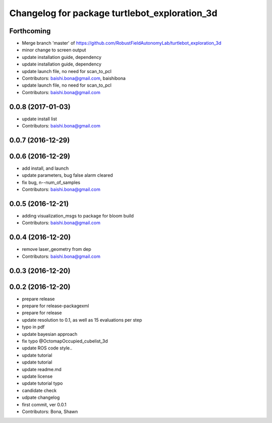 ^^^^^^^^^^^^^^^^^^^^^^^^^^^^^^^^^^^^^^^^^^^^^^
Changelog for package turtlebot_exploration_3d
^^^^^^^^^^^^^^^^^^^^^^^^^^^^^^^^^^^^^^^^^^^^^^

Forthcoming
-----------
* Merge branch 'master' of https://github.com/RobustFieldAutonomyLab/turtlebot_exploration_3d
* minor change to screen output
* update installation guide, dependency
* update installation guide, dependency
* update launch file, no need for scan_to_pcl
* Contributors: baishi.bona@gmail.com, baishibona

* update launch file, no need for scan_to_pcl
* Contributors: baishi.bona@gmail.com

0.0.8 (2017-01-03)
------------------
* update install list
* Contributors: baishi.bona@gmail.com

0.0.7 (2016-12-29)
------------------

0.0.6 (2016-12-29)
------------------
* add install, and launch 
* update parameters, bug false alarm cleared
* fix bug, n--num_of_samples
* Contributors: baishi.bona@gmail.com

0.0.5 (2016-12-21)
------------------
* adding visualization_msgs to package for bloom build
* Contributors: baishi.bona@gmail.com

0.0.4 (2016-12-20)
------------------
* remove laser_geometry from dep
* Contributors: baishi.bona@gmail.com

0.0.3 (2016-12-20)
------------------

0.0.2 (2016-12-20)
------------------
* prepare release
* prepare for release-packagexml
* prepare for release
* update resolution to 0.1, as well as 15 evaluations per step
* typo in pdf
* update bayesian approach
* fix typo @OctomapOccupied_cubelist_3d
* update ROS code style..
* update tutorial
* update tutorial
* update readme.md
* update license
* update tutorial typo
* candidate check
* udpate changelog
* first commit, ver 0.0.1
* Contributors: Bona, Shawn
